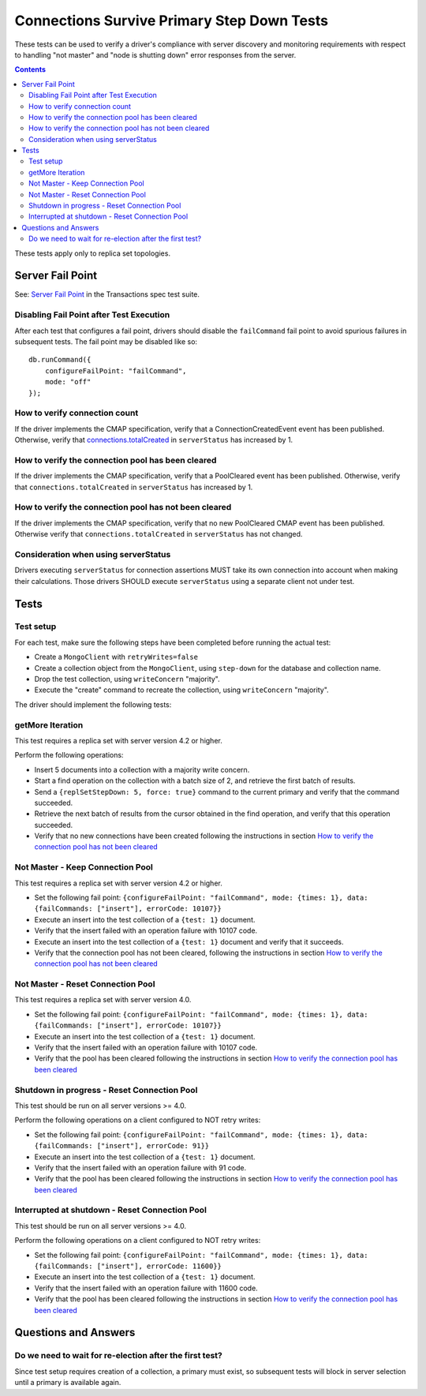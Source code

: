 ===========================================
Connections Survive Primary Step Down Tests
===========================================

These tests can be used to verify a driver's compliance with server discovery
and monitoring requirements with respect to handling "not master" and
"node is shutting down" error responses from the server.

.. contents::

These tests apply only to replica set topologies.

Server Fail Point
-----------------

See: `Server Fail Point`_ in the Transactions spec test suite.

.. _Server Fail Point: ../../transactions/tests#server-fail-point

Disabling Fail Point after Test Execution
`````````````````````````````````````````

After each test that configures a fail point, drivers should disable the
``failCommand`` fail point to avoid spurious failures in
subsequent tests. The fail point may be disabled like so::

    db.runCommand({
        configureFailPoint: "failCommand",
        mode: "off"
    });

How to verify connection count
``````````````````````````````

If the driver implements the CMAP specification, verify that a
ConnectionCreatedEvent event has been published. Otherwise, verify that
`connections.totalCreated <https://docs.mongodb.com/manual/reference/command/serverStatus/#serverstatus.connections.totalCreated>`_
in ``serverStatus`` has increased by 1.

How to verify the connection pool has been cleared
``````````````````````````````````````````````````

If the driver implements the CMAP specification, verify that a PoolCleared event
has been published. Otherwise, verify that ``connections.totalCreated`` in
``serverStatus`` has increased by 1.

How to verify the connection pool has not been cleared
``````````````````````````````````````````````````````

If the driver implements the CMAP specification, verify that no new PoolCleared
CMAP event has been published. Otherwise verify that
``connections.totalCreated`` in ``serverStatus`` has not changed.

Consideration when using serverStatus
`````````````````````````````````````

Drivers executing ``serverStatus`` for connection assertions MUST take its own
connection into account when making their calculations. Those drivers SHOULD
execute ``serverStatus`` using a separate client not under test.


Tests
-----


Test setup
``````````

For each test, make sure the following steps have been completed before running the actual test:

- Create a ``MongoClient`` with ``retryWrites=false``
- Create a collection object from the ``MongoClient``, using ``step-down`` for the database and collection name.
- Drop the test collection, using ``writeConcern`` "majority".
- Execute the "create" command to recreate the collection, using ``writeConcern``
  "majority".

The driver should implement the following tests:

getMore Iteration
`````````````````

This test requires a replica set with server version 4.2 or higher.

Perform the following operations:

- Insert 5 documents into a collection with a majority write concern.
- Start a find operation on the collection with a batch size of 2, and
  retrieve the first batch of results.
- Send a ``{replSetStepDown: 5, force: true}`` command to the current primary and verify that
  the command succeeded.
- Retrieve the next batch of results from the cursor obtained in the find
  operation, and verify that this operation succeeded.
- Verify that no new connections have been created following the instructions in section `How to verify the connection pool has not been cleared`_

Not Master - Keep Connection Pool
`````````````````````````````````

This test requires a replica set with server version 4.2 or higher.

- Set the following fail point: ``{configureFailPoint: "failCommand", mode: {times: 1},
  data: {failCommands: ["insert"], errorCode: 10107}}``
- Execute an insert into the test collection of a ``{test: 1}``
  document.
- Verify that the insert failed with an operation failure with 10107 code.
- Execute an insert into the test collection of a ``{test: 1}``
  document and verify that it succeeds.
- Verify that the connection pool has not been cleared,
  following the instructions in section `How to verify the connection pool has not been cleared`_



Not Master - Reset Connection Pool
``````````````````````````````````

This test requires a replica set with server version 4.0.


- Set the following fail point: ``{configureFailPoint: "failCommand", mode: {times: 1},
  data: {failCommands: ["insert"], errorCode: 10107}}``
- Execute an insert into the test collection of a ``{test: 1}``
  document.
- Verify that the insert failed with an operation failure with 10107 code.
- Verify that the pool has been cleared following the instructions in section `How to verify the connection pool has been cleared`_


Shutdown in progress - Reset Connection Pool
````````````````````````````````````````````

This test should be run on all server versions >= 4.0.

Perform the following operations on a client configured to NOT retry writes:

- Set the following fail point: ``{configureFailPoint: "failCommand", mode: {times: 1},
  data: {failCommands: ["insert"], errorCode: 91}}``
- Execute an insert into the test collection of a ``{test: 1}``
  document.
- Verify that the insert failed with an operation failure with 91 code.
- Verify that the pool has been cleared following the instructions in section `How to verify the connection pool has been cleared`_


Interrupted at shutdown - Reset Connection Pool
```````````````````````````````````````````````

This test should be run on all server versions >= 4.0.

Perform the following operations on a client configured to NOT retry writes:

- Set the following fail point: ``{configureFailPoint: "failCommand", mode: {times: 1},
  data: {failCommands: ["insert"], errorCode: 11600}}``
- Execute an insert into the test collection of a ``{test: 1}``
  document.
- Verify that the insert failed with an operation failure with 11600 code.
- Verify that the pool has been cleared following the instructions in section `How to verify the connection pool has been cleared`_



Questions and Answers
---------------------

Do we need to wait for re-election after the first test?
``````````````````````````````````````````````````````````

Since test setup requires creation of a collection, a primary must exist, so subsequent tests will block in server selection until a primary is available again.
